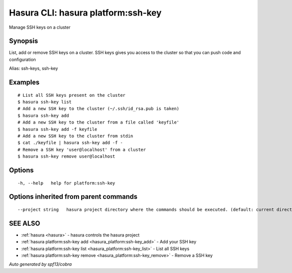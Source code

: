 .. _hasura_platform:ssh-key:

Hasura CLI: hasura platform:ssh-key
-----------------------------------

Manage SSH keys on a cluster

Synopsis
~~~~~~~~


List, add or remove SSH keys on a cluster. SSH keys gives you access to the cluster so that you can push code and configuration

Alias: ssh-keys, ssh-key

Examples
~~~~~~~~

::


    # List all SSH keys present on the cluster
    $ hasura ssh-key list
    # Add a new SSH key to the cluster (~/.ssh/id_rsa.pub is taken)
    $ hasura ssh-key add
    # Add a new SSH key to the cluster from a file called 'keyfile'
    $ hasura ssh-key add -f keyfile
    # Add a new SSH key to the cluster from stdin
    $ cat ./keyfile | hasura ssh-key add -f -
    # Remove a SSH key 'user@localhost' from a cluster
    $ hasura ssh-key remove user@localhost
      

Options
~~~~~~~

::

  -h, --help   help for platform:ssh-key

Options inherited from parent commands
~~~~~~~~~~~~~~~~~~~~~~~~~~~~~~~~~~~~~~

::

      --project string   hasura project directory where the commands should be executed. (default: current directory)

SEE ALSO
~~~~~~~~

* :ref:`hasura <hasura>` 	 - hasura controls the hasura project
* :ref:`hasura platform:ssh-key add <hasura_platform:ssh-key_add>` 	 - Add your SSH key
* :ref:`hasura platform:ssh-key list <hasura_platform:ssh-key_list>` 	 - List all SSH keys
* :ref:`hasura platform:ssh-key remove <hasura_platform:ssh-key_remove>` 	 - Remove a SSH key

*Auto generated by spf13/cobra*
